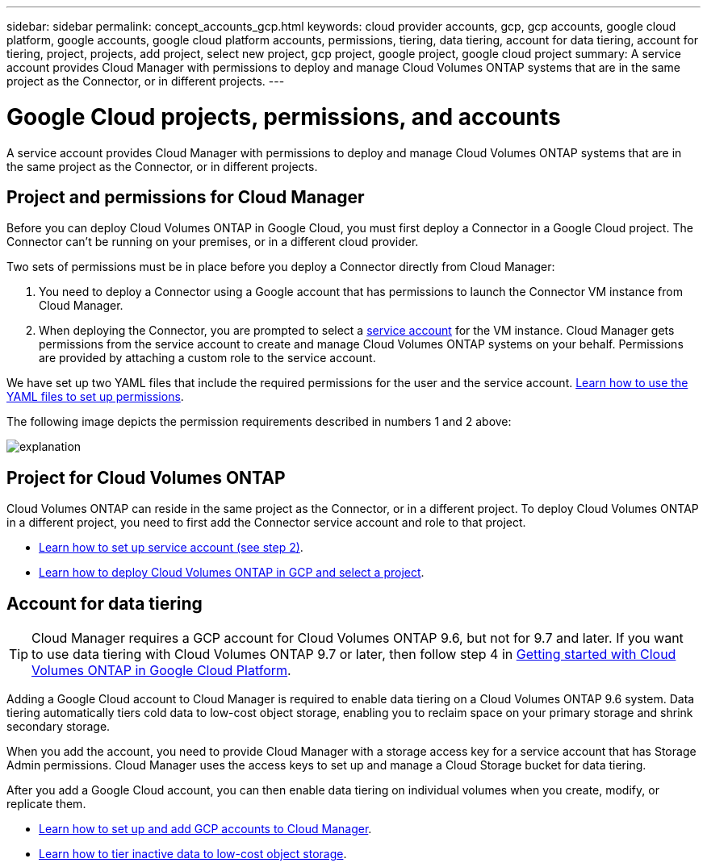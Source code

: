 ---
sidebar: sidebar
permalink: concept_accounts_gcp.html
keywords: cloud provider accounts, gcp, gcp accounts, google cloud platform, google accounts, google cloud platform accounts, permissions, tiering, data tiering, account for data tiering, account for tiering, project, projects, add project, select new project, gcp project, google project, google cloud project
summary: A service account provides Cloud Manager with permissions to deploy and manage Cloud Volumes ONTAP systems that are in the same project as the Connector, or in different projects.
---

= Google Cloud projects, permissions, and accounts
:hardbreaks:
:nofooter:
:icons: font
:linkattrs:
:imagesdir: ./media/

[.lead]
A service account provides Cloud Manager with permissions to deploy and manage Cloud Volumes ONTAP systems that are in the same project as the Connector, or in different projects.

== Project and permissions for Cloud Manager

Before you can deploy Cloud Volumes ONTAP in Google Cloud, you must first deploy a Connector in a Google Cloud project. The Connector can't be running on your premises, or in a different cloud provider.

Two sets of permissions must be in place before you deploy a Connector directly from Cloud Manager:

. You need to deploy a Connector using a Google account that has permissions to launch the Connector VM instance from Cloud Manager.

. When deploying the Connector, you are prompted to select a https://cloud.google.com/iam/docs/service-accounts[service account^] for the VM instance. Cloud Manager gets permissions from the service account to create and manage Cloud Volumes ONTAP systems on your behalf. Permissions are provided by attaching a custom role to the service account.

We have set up two YAML files that include the required permissions for the user and the service account. link:task_creating_connectors_gcp.html[Learn how to use the YAML files to set up permissions].

The following image depicts the permission requirements described in numbers 1 and 2 above:

image:diagram_permissions_gcp.png[explanation]

== Project for Cloud Volumes ONTAP

Cloud Volumes ONTAP can reside in the same project as the Connector, or in a different project. To deploy Cloud Volumes ONTAP in a different project, you need to first add the Connector service account and role to that project.

* link:task_creating_connectors_gcp.html#setting-up-gcp-permissions-to-create-a-connector[Learn how to set up service account (see step 2)].
* link:task_deploying_gcp.html[Learn how to deploy Cloud Volumes ONTAP in GCP and select a project].

== Account for data tiering

TIP: Cloud Manager requires a GCP account for Cloud Volumes ONTAP 9.6, but not for 9.7 and later. If you want to use data tiering with Cloud Volumes ONTAP 9.7 or later, then follow step 4 in link:task_getting_started_gcp.html[Getting started with Cloud Volumes ONTAP in Google Cloud Platform].

Adding a Google Cloud account to Cloud Manager is required to enable data tiering on a Cloud Volumes ONTAP 9.6 system. Data tiering automatically tiers cold data to low-cost object storage, enabling you to reclaim space on your primary storage and shrink secondary storage.

When you add the account, you need to provide Cloud Manager with a storage access key for a service account that has Storage Admin permissions. Cloud Manager uses the access keys to set up and manage a Cloud Storage bucket for data tiering.

After you add a Google Cloud account, you can then enable data tiering on individual volumes when you create, modify, or replicate them.

* link:task_adding_gcp_accounts.html[Learn how to set up and add GCP accounts to Cloud Manager].
* link:task_tiering.html[Learn how to tier inactive data to low-cost object storage].

